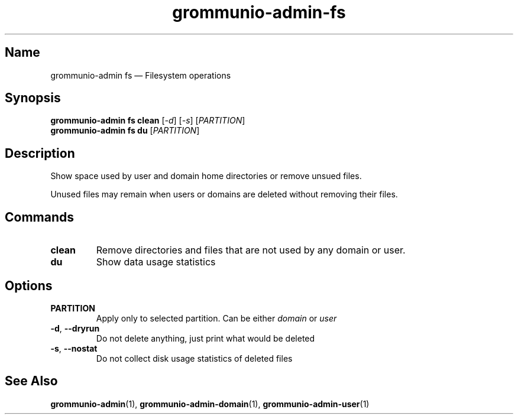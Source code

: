 .\" Automatically generated by Pandoc 2.9.2.1
.\"
.TH "grommunio-admin-fs" "1" "" "" ""
.hy
.SH Name
.PP
grommunio-admin fs \[em] Filesystem operations
.SH Synopsis
.PP
\f[B]grommunio-admin fs\f[R] \f[B]clean\f[R] [\f[I]-d\f[R]]
[\f[I]-s\f[R]] [\f[I]PARTITION\f[R]]
.PD 0
.P
.PD
\f[B]grommunio-admin fs\f[R] \f[B]du\f[R] [\f[I]PARTITION\f[R]]
.SH Description
.PP
Show space used by user and domain home directories or remove unsued
files.
.PP
Unused files may remain when users or domains are deleted without
removing their files.
.SH Commands
.TP
\f[B]\f[CB]clean\f[B]\f[R]
Remove directories and files that are not used by any domain or user.
.TP
\f[B]\f[CB]du\f[B]\f[R]
Show data usage statistics
.SH Options
.TP
\f[B]\f[CB]PARTITION\f[B]\f[R]
Apply only to selected partition.
Can be either \f[I]domain\f[R] or \f[I]user\f[R]
.TP
\f[B]\f[CB]-d\f[B]\f[R], \f[B]\f[CB]--dryrun\f[B]\f[R]
Do not delete anything, just print what would be deleted
.TP
\f[B]\f[CB]-s\f[B]\f[R], \f[B]\f[CB]--nostat\f[B]\f[R]
Do not collect disk usage statistics of deleted files
.SH See Also
.PP
\f[B]grommunio-admin\f[R](1), \f[B]grommunio-admin-domain\f[R](1),
\f[B]grommunio-admin-user\f[R](1)
